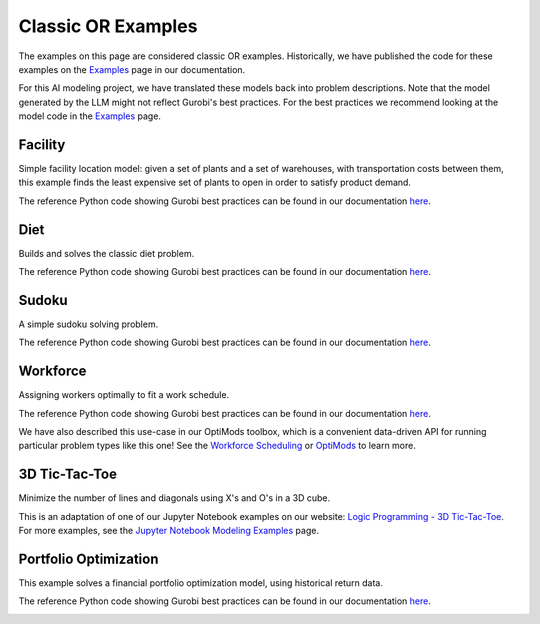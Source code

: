 Classic OR Examples
===================

The examples on this page are considered classic OR examples. Historically, we have published the code for these
examples on the `Examples <https://docs.gurobi.com/projects/examples/en/current/exampleview.html>`__ page in our
documentation.

For this AI modeling project, we have translated these models back into problem descriptions. Note that
the model generated by the LLM might not reflect Gurobi's best practices. For the best practices we recommend
looking at the model code in the `Examples <https://docs.gurobi.com/projects/examples/en/current/exampleview.html>`__
page.

Facility
----------------

Simple facility location model: given a set of plants and a set of warehouses, with transportation costs between them,
this example finds the least expensive set of plants to open in order to satisfy product demand.

The reference Python code showing Gurobi best practices can be found in our documentation
`here <https://docs.gurobi.com/projects/examples/en/current/examples/python/facility.html>`__.

.. image:: images/classic_facility.png
   :alt: Facility
   :align: center

.. tabs::

   .. tab:: Prompt

      .. literalinclude:: content/classic/facility.txt
         :language: text

   .. tab:: Data

      :download:`facility.csv: <content/classic/facility.csv>`

      .. literalinclude:: content/classic/facility.csv
         :language: text

   .. tab:: Generated Model formulation

      .. include:: content/classic/facility.rst

   .. tab:: Generated Python code

      .. literalinclude:: content/classic/facility.py
         :language: python

Diet
------------

Builds and solves the classic diet problem.

The reference Python code showing Gurobi best practices can be found in our documentation
`here <https://docs.gurobi.com/projects/examples/en/current/examples/python/diet.html>`__.

.. tabs::

   .. tab:: Prompt

      .. literalinclude:: content/classic/diet.txt
         :language: text

   .. tab:: Data

      :download:`diet.csv: <content/classic/diet.csv>`

      .. literalinclude:: content/classic/diet.csv
         :language: text

   .. tab:: Generated Model formulation

      .. include:: content/classic/diet.rst

   .. tab:: Generated Python code

      .. literalinclude:: content/classic/diet.py
         :language: python

Sudoku
------

A simple sudoku solving problem.

The reference Python code showing Gurobi best practices can be found in our documentation
`here <https://docs.gurobi.com/projects/examples/en/current/examples/python/sudoku.html>`__.

.. image:: images/classic_sudoku.png
   :alt: Sudoku
   :align: center

.. tabs::

   .. tab:: Prompt

      .. literalinclude:: content/classic/sudoku.txt
         :language: text

   .. tab:: Generated Model formulation

      .. include:: content/classic/sudoku.rst

   .. tab:: Generated Python code

      .. literalinclude:: content/classic/sudoku.py
         :language: python

Workforce
---------

Assigning workers optimally to fit a work schedule.

The reference Python code showing Gurobi best practices can be found in our documentation
`here <https://docs.gurobi.com/projects/examples/en/current/examples/python/workforce1.html>`__.

We have also described this use-case in our OptiMods toolbox, which is a convenient data-driven API for running
particular problem types like this one! See the
`Workforce Scheduling <https://gurobi-optimods.readthedocs.io/en/stable/mods/workforce.html>`__ or
`OptiMods <https://gurobi-optimods.readthedocs.io/en/stable/index.html>`__  to learn more.

.. image:: images/classic_workforce.png
   :alt: Workforce
   :align: center

.. tabs::

   .. tab:: Prompt

      .. literalinclude:: content/classic/workforce.txt
         :language: text

   .. tab:: Generated Model formulation

      .. include:: content/classic/workforce.rst

   .. tab:: Generated Python code

      .. literalinclude:: content/classic/workforce.py
         :language: python

3D Tic-Tac-Toe
--------------

Minimize the number of lines and diagonals using X's and O's in a 3D cube.

This is an adaptation of one of our Jupyter Notebook examples on our website:
`Logic Programming - 3D Tic-Tac-Toe <https://www.gurobi.com/jupyter_models/logic-programming-3d-tic-tac-toe/>`__. For
more examples, see the `Jupyter Notebook Modeling Examples <https://www.gurobi.com/jupyter_models/>`__ page.

.. image:: images/classic_tic_tac_toe.png
   :alt: Sudoku
   :align: center

.. tabs::

   .. tab:: Prompt

      .. literalinclude:: content/classic/tic_tac_toe.txt
         :language: text

   .. tab:: Generated Model formulation

      .. include:: content/classic/tic_tac_toe.rst

   .. tab:: Generated Python code

      .. literalinclude:: content/classic/tic_tac_toe.py
         :language: python

.. _portfolio:

Portfolio Optimization
----------------------

This example solves a financial portfolio optimization model, using historical return data.

The reference Python code showing Gurobi best practices can be found in our documentation
`here <https://docs.gurobi.com/projects/examples/en/current/examples/python/portfolio.html>`__.

.. image:: images/classic_portfolio.png
   :alt: Portfolio Optimization
   :align: center

.. tabs::

   .. tab:: Prompt

      .. literalinclude:: content/classic/portfolio.txt
         :language: text

   .. tab:: Data

      :download:`portfolio.csv: <content/classic/portfolio.csv>`

      .. literalinclude:: content/classic/portfolio.csv
         :language: text

   .. tab:: Generated Model formulation

      .. include:: content/classic/portfolio.rst

   .. tab:: Generated Python code

      .. literalinclude:: content/classic/portfolio.py
         :language: python
